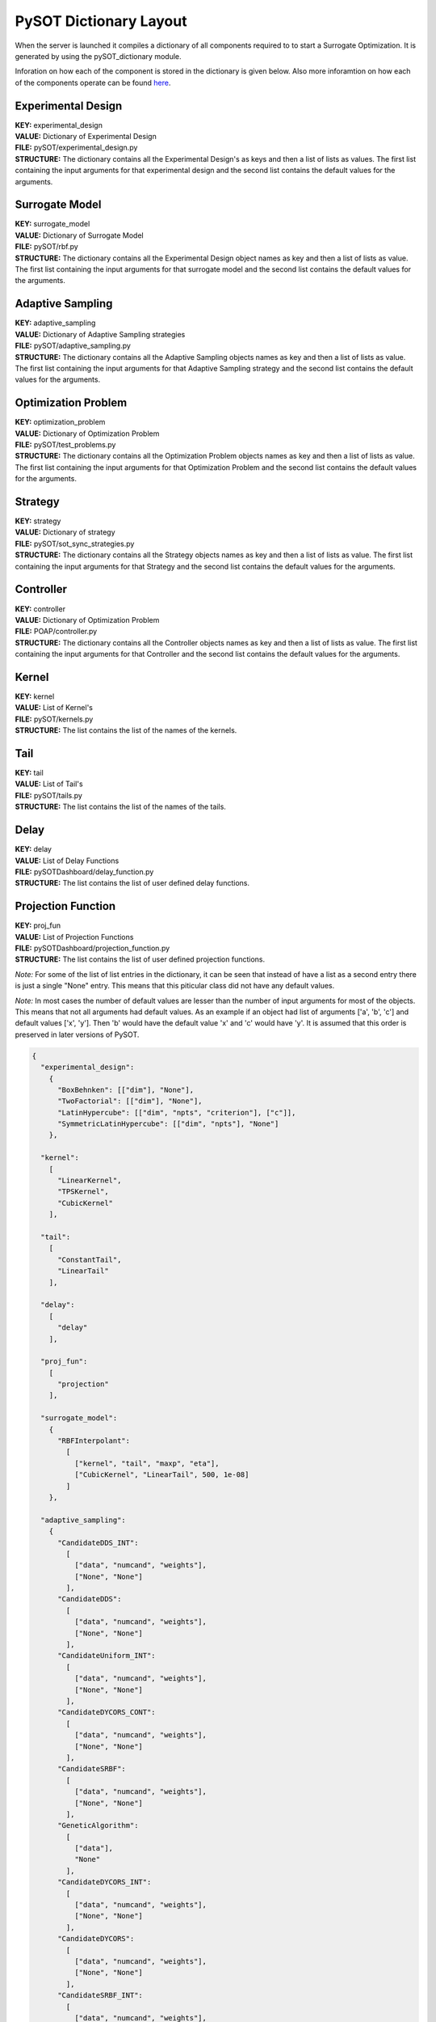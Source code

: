 PySOT Dictionary Layout
=======================
When the server is launched it compiles a dictionary of all components required to 
to start a Surrogate Optimization. It is generated by using the pySOT_dictionary module.

Inforation on how each of the component is stored in the dictionary is given below. 
Also more inforamtion on how each of the components operate can be found here_.

.. _here: http://pysot.readthedocs.io/en/latest/index.html

Experimental Design
-------------------
| **KEY:** experimental_design
| **VALUE:** Dictionary of Experimental Design
| **FILE:** pySOT/experimental_design.py
| **STRUCTURE:** The dictionary contains all the Experimental Design's as keys and 
  then a list of lists as values. The first list containing the input arguments for that 
  experimental design and the second list contains the default values for the arguments.

Surrogate Model
---------------
| **KEY:** surrogate_model
| **VALUE:** Dictionary of Surrogate Model
| **FILE:** pySOT/rbf.py
| **STRUCTURE:** The dictionary contains all the Experimental Design object names as key and 
  then a list of lists as value. The first list containing the input arguments for that 
  surrogate model and the second list contains the default values for the arguments.

Adaptive Sampling
-----------------
| **KEY:** adaptive_sampling
| **VALUE:** Dictionary of Adaptive Sampling strategies
| **FILE:** pySOT/adaptive_sampling.py
| **STRUCTURE:** The dictionary contains all the Adaptive Sampling objects names as key and 
  then a list of lists as value. The first list containing the input arguments for that 
  Adaptive Sampling strategy and the second list contains the default values for the arguments.
 
Optimization Problem
--------------------
| **KEY:** optimization_problem
| **VALUE:** Dictionary of Optimization Problem
| **FILE:** pySOT/test_problems.py
| **STRUCTURE:** The dictionary contains all the Optimization Problem objects names as key and 
  then a list of lists as value. The first list containing the input arguments for that 
  Optimization Problem and the second list contains the default values for the arguments.
     
Strategy
--------
| **KEY:** strategy
| **VALUE:** Dictionary of strategy
| **FILE:** pySOT/sot_sync_strategies.py
| **STRUCTURE:** The dictionary contains all the Strategy objects names as key and 
  then a list of lists as value. The first list containing the input arguments for that 
  Strategy and the second list contains the default values for the arguments.

Controller
--------------------
| **KEY:** controller
| **VALUE:** Dictionary of Optimization Problem
| **FILE:** POAP/controller.py
| **STRUCTURE:** The dictionary contains all the Controller objects names as key and 
  then a list of lists as value. The first list containing the input arguments for that 
  Controller and the second list contains the default values for the arguments.
       
Kernel
------
| **KEY:** kernel
| **VALUE:** List of Kernel's
| **FILE:** pySOT/kernels.py
| **STRUCTURE:** The list contains the list of the names of the kernels.

Tail
----
| **KEY:** tail
| **VALUE:** List of Tail's
| **FILE:** pySOT/tails.py
| **STRUCTURE:** The list contains the list of the names of the tails.

Delay
-----
| **KEY:** delay
| **VALUE:** List of Delay Functions
| **FILE:** pySOTDashboard/delay_function.py
| **STRUCTURE:** The list contains the list of user defined delay functions.

Projection Function
-------------------
| **KEY:** proj_fun
| **VALUE:** List of Projection Functions
| **FILE:** pySOTDashboard/projection_function.py
| **STRUCTURE:** The list contains the list of user defined projection functions.

*Note:* For some of the list of list entries in the dictionary, it can
be seen that instead of have a list as a second entry there is just 
a single "None" entry. This means that this piticular class did not have
any default values.

*Note:* In most cases the number of default values are lesser than
the number of input arguments for most of the objects. This means that
not all arguments had default values. As an example if an object had 
list of arguments ['a', 'b', 'c'] and default values ['x', 'y']. Then
'b' would have the default value 'x' and 'c' would have 'y'. It is 
assumed that this order is preserved in later versions of PySOT.

.. code-block:: json

   { 
     "experimental_design":
       {
         "BoxBehnken": [["dim"], "None"], 
         "TwoFactorial": [["dim"], "None"], 
         "LatinHypercube": [["dim", "npts", "criterion"], ["c"]],
         "SymmetricLatinHypercube": [["dim", "npts"], "None"]
       }, 

     "kernel": 
       [
         "LinearKernel", 
         "TPSKernel", 
         "CubicKernel"
       ],

     "tail":
       [
         "ConstantTail", 
         "LinearTail"
       ],

     "delay":
       [
         "delay"
       ],

     "proj_fun": 
       [
         "projection"
       ],

     "surrogate_model": 
       {
         "RBFInterpolant": 
           [
             ["kernel", "tail", "maxp", "eta"],
             ["CubicKernel", "LinearTail", 500, 1e-08]
           ]
       }, 

     "adaptive_sampling": 
       {
         "CandidateDDS_INT":
           [
             ["data", "numcand", "weights"], 
             ["None", "None"]
           ],
         "CandidateDDS": 
           [
             ["data", "numcand", "weights"], 
             ["None", "None"]
           ],
         "CandidateUniform_INT": 
           [
             ["data", "numcand", "weights"], 
             ["None", "None"]
           ],
         "CandidateDYCORS_CONT": 
           [
             ["data", "numcand", "weights"], 
             ["None", "None"]
           ],
         "CandidateSRBF": 
           [
             ["data", "numcand", "weights"], 
             ["None", "None"]
           ],
         "GeneticAlgorithm": 
           [
             ["data"], 
             "None"
           ], 
         "CandidateDYCORS_INT": 
           [
             ["data", "numcand", "weights"], 
             ["None", "None"]
           ],
         "CandidateDYCORS": 
           [
             ["data", "numcand", "weights"], 
             ["None", "None"]
           ],
         "CandidateSRBF_INT": 
           [ 
             ["data", "numcand", "weights"], 
             ["None", "None"]
           ],
         "MultiSampling": 
           [
             ["strategy_list", "cycle"], 
             "None"
           ],
         "MultiStartGradient":
           [ 
             ["data", "method", "num_restarts"], 
             ["L-BFGS-B", 30]
           ],
         "CandidateUniform_CONT": 
           [
             ["data", "numcand", "weights"], 
             ["None", "None"]
           ],
         "CandidateDDS_CONT":
           [
             ["data", "numcand", "weights"], 
             ["None", "None"]
           ],
         "CandidateUniform": 
           [
             ["data", "numcand", "weights"], 
             ["None", "None"]
           ], 
         "CandidateSRBF_CONT": 
           [
             ["data", "numcand", "weights"], 
             ["None", "None"]
           ]
       },

     "optimization_problem": 
       {
         "Rastrigin": [["dim"], [10]], 
         "Levy": [["dim"], [10]], 
         "Schwefel": [["dim"], [10]], 
         "Quartic": [["dim"], [10]], 
         "Exponential": [["dim"], [10]], 
         "Hartman6": [["dim"], [6]], 
         "Whitley": [["dim"], [10]], 
         "Hartman3": [["dim"], [3]], 
         "LinearMI": [["dim"], [5]], 
         "Rosenbrock": [["dim"], [10]], 
         "Sphere": [["dim"], [10]], 
         "SchafferF7": [["dim"], [10]], 
         "Griewank": [["dim"], [10]], 
         "Ackley": [["dim"], [10]], 
         "StyblinskiTang": [["dim"], [10]], 
         "Keane": [["dim"], [10]], 
         "Michalewicz": [["dim"], [10]]
       }, 

     "controller": 
       {
         "SimTeamController": [["objective", "delay", "workers"], "None"], 
         "SerialController": [["objective", "skip"], [false]], 
         "ThreadController": [[], "None"], 
         "ScriptedController": [[], "None"], 
         "Controller": [[], "None"]
       }, 

     "strategy": 
       {
         "SyncStrategyNoConstraints": 
           [
             [
               "worker_id", "data", "response_surface", "maxeval", 
               "nsamples", "exp_design", "sampling_method", 
               "extra", "extra_vals"
             ],
             ["None", "None", "None", "None"]
           ],
         "SyncStrategyPenalty": 
           [
             [
               "worker_id", "data", "response_surface", "maxeval", 
               "nsamples", "exp_design", "sampling_method", 
               "extra", "penalty"
             ],
             ["None", "None", "None", 1000000.0]
           ],
         "SyncStrategyProjection": 
           [
             [
               "worker_id", "data", "response_surface", "maxeval", 
               "nsamples", "exp_design", "sampling_method", 
               "extra", "proj_fun"
              ],
              ["None", "None", "None", "None"]
           ]
       }
   }

